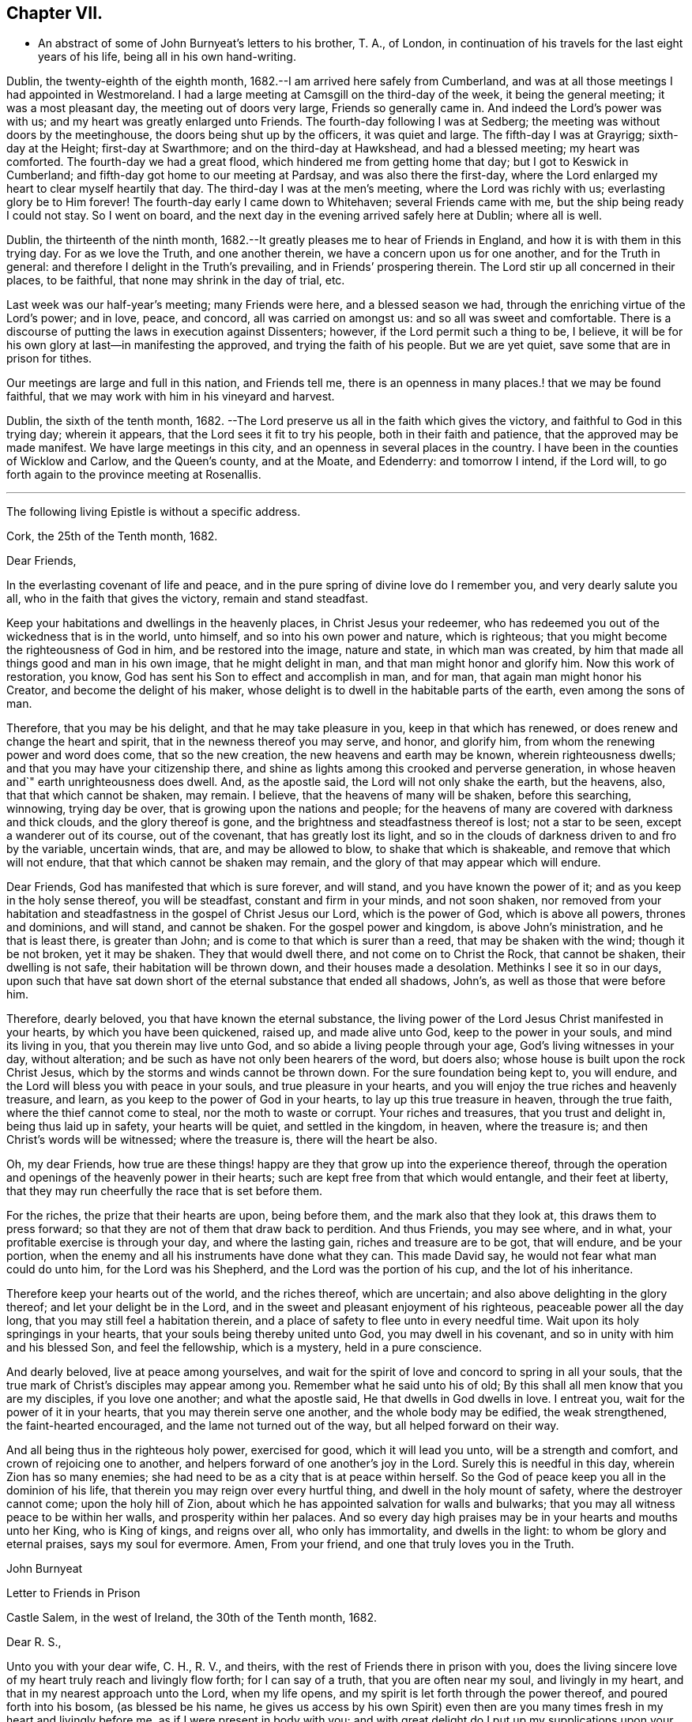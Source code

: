 == Chapter VII.

[.chapter-synopsis]
* An abstract of some of John Burnyeat`'s letters to his brother, T. A., of London, in continuation of his travels for the last eight years of his life, being all in his own hand-writing.

Dublin, the twenty-eighth of the eighth month,
1682.--I am arrived here safely from Cumberland,
and was at all those meetings I had appointed in Westmoreland.
I had a large meeting at Camsgill on the third-day of the week,
it being the general meeting; it was a most pleasant day,
the meeting out of doors very large, Friends so generally came in.
And indeed the Lord`'s power was with us; and my heart was greatly enlarged unto Friends.
The fourth-day following I was at Sedberg;
the meeting was without doors by the meetinghouse,
the doors being shut up by the officers, it was quiet and large.
The fifth-day I was at Grayrigg; sixth-day at the Height; first-day at Swarthmore;
and on the third-day at Hawkshead, and had a blessed meeting; my heart was comforted.
The fourth-day we had a great flood, which hindered me from getting home that day;
but I got to Keswick in Cumberland; and fifth-day got home to our meeting at Pardsay,
and was also there the first-day,
where the Lord enlarged my heart to clear myself heartily that day.
The third-day I was at the men`'s meeting, where the Lord was richly with us;
everlasting glory be to Him forever!
The fourth-day early I came down to Whitehaven; several Friends came with me,
but the ship being ready I could not stay.
So I went on board, and the next day in the evening arrived safely here at Dublin;
where all is well.

Dublin, the thirteenth of the ninth month,
1682.--It greatly pleases me to hear of Friends in England,
and how it is with them in this trying day.
For as we love the Truth, and one another therein,
we have a concern upon us for one another, and for the Truth in general:
and therefore I delight in the Truth`'s prevailing, and in Friends`' prospering therein.
The Lord stir up all concerned in their places, to be faithful,
that none may shrink in the day of trial, etc.

Last week was our half-year`'s meeting; many Friends were here,
and a blessed season we had, through the enriching virtue of the Lord`'s power;
and in love, peace, and concord, all was carried on amongst us:
and so all was sweet and comfortable.
There is a discourse of putting the laws in execution against Dissenters; however,
if the Lord permit such a thing to be, I believe,
it will be for his own glory at last--in manifesting the approved,
and trying the faith of his people.
But we are yet quiet, save some that are in prison for tithes.

Our meetings are large and full in this nation, and Friends tell me,
there is an openness in many places.! that we may be found faithful,
that we may work with him in his vineyard and harvest.

Dublin, the sixth of the tenth month, 1682.
--The Lord preserve us all in the faith which gives the victory,
and faithful to God in this trying day; wherein it appears,
that the Lord sees it fit to try his people, both in their faith and patience,
that the approved may be made manifest.
We have large meetings in this city, and an openness in several places in the country.
I have been in the counties of Wicklow and Carlow, and the Queen`'s county,
and at the Moate, and Edenderry: and tomorrow I intend, if the Lord will,
to go forth again to the province meeting at Rosenallis.

[.small-break]
'''

[.emphasized.centered]
The following living Epistle is without a specific address.

[.embedded-content-document.letter]
--

[.signed-section-context-open]
Cork, the 25th of the Tenth month, 1682.

[.salutation]
Dear Friends,

In the everlasting covenant of life and peace,
and in the pure spring of divine love do I remember you, and very dearly salute you all,
who in the faith that gives the victory, remain and stand steadfast.

Keep your habitations and dwellings in the heavenly places,
in Christ Jesus your redeemer,
who has redeemed you out of the wickedness that is in the world, unto himself,
and so into his own power and nature, which is righteous;
that you might become the righteousness of God in him, and be restored into the image,
nature and state, in which man was created,
by him that made all things good and man in his own image, that he might delight in man,
and that man might honor and glorify him.
Now this work of restoration, you know,
God has sent his Son to effect and accomplish in man, and for man,
that again man might honor his Creator, and become the delight of his maker,
whose delight is to dwell in the habitable parts of the earth,
even among the sons of man.

Therefore, that you may be his delight, and that he may take pleasure in you,
keep in that which has renewed, or does renew and change the heart and spirit,
that in the newness thereof you may serve, and honor, and glorify him,
from whom the renewing power and word does come, that so the new creation,
the new heavens and earth may be known, wherein righteousness dwells;
and that you may have your citizenship there,
and shine as lights among this crooked and perverse generation,
in whose heaven and`" earth unrighteousness does dwell.
And, as the apostle said, the Lord will not only shake the earth, but the heavens, also,
that that which cannot be shaken, may remain.
I believe, that the heavens of many will be shaken, before this searching, winnowing,
trying day be over, that is growing upon the nations and people;
for the heavens of many are covered with darkness and thick clouds,
and the glory thereof is gone, and the brightness and steadfastness thereof is lost;
not a star to be seen, except a wanderer out of its course, out of the covenant,
that has greatly lost its light,
and so in the clouds of darkness driven to and fro by the variable, uncertain winds,
that are, and may be allowed to blow, to shake that which is shakeable,
and remove that which will not endure, that that which cannot be shaken may remain,
and the glory of that may appear which will endure.

Dear Friends, God has manifested that which is sure forever, and will stand,
and you have known the power of it; and as you keep in the holy sense thereof,
you will be steadfast, constant and firm in your minds, and not soon shaken,
nor removed from your habitation and steadfastness in
the gospel of Christ Jesus our Lord,
which is the power of God, which is above all powers, thrones and dominions,
and will stand, and cannot be shaken.
For the gospel power and kingdom, is above John`'s ministration,
and he that is least there, is greater than John;
and is come to that which is surer than a reed, that may be shaken with the wind;
though it be not broken, yet it may be shaken.
They that would dwell there, and not come on to Christ the Rock, that cannot be shaken,
their dwelling is not safe, their habitation will be thrown down,
and their houses made a desolation.
Methinks I see it so in our days,
upon such that have sat down short of the eternal substance that ended all shadows,
John`'s, as well as those that were before him.

Therefore, dearly beloved, you that have known the eternal substance,
the living power of the Lord Jesus Christ manifested in your hearts,
by which you have been quickened, raised up, and made alive unto God,
keep to the power in your souls, and mind its living in you,
that you therein may live unto God, and so abide a living people through your age,
God`'s living witnesses in your day, without alteration;
and be such as have not only been hearers of the word, but doers also;
whose house is built upon the rock Christ Jesus,
which by the storms and winds cannot be thrown down.
For the sure foundation being kept to, you will endure,
and the Lord will bless you with peace in your souls, and true pleasure in your hearts,
and you will enjoy the true riches and heavenly treasure, and learn,
as you keep to the power of God in your hearts, to lay up this true treasure in heaven,
through the true faith, where the thief cannot come to steal,
nor the moth to waste or corrupt.
Your riches and treasures, that you trust and delight in, being thus laid up in safety,
your hearts will be quiet, and settled in the kingdom, in heaven, where the treasure is;
and then Christ`'s words will be witnessed; where the treasure is,
there will the heart be also.

Oh, my dear Friends,
how true are these things! happy are they that grow up into the experience thereof,
through the operation and openings of the heavenly power in their hearts;
such are kept free from that which would entangle, and their feet at liberty,
that they may run cheerfully the race that is set before them.

For the riches, the prize that their hearts are upon, being before them,
and the mark also that they look at, this draws them to press forward;
so that they are not of them that draw back to perdition.
And thus Friends, you may see where, and in what,
your profitable exercise is through your day, and where the lasting gain,
riches and treasure are to be got, that will endure, and be your portion,
when the enemy and all his instruments have done what they can.
This made David say, he would not fear what man could do unto him,
for the Lord was his Shepherd, and the Lord was the portion of his cup,
and the lot of his inheritance.

Therefore keep your hearts out of the world, and the riches thereof, which are uncertain;
and also above delighting in the glory thereof; and let your delight be in the Lord,
and in the sweet and pleasant enjoyment of his righteous,
peaceable power all the day long, that you may still feel a habitation therein,
and a place of safety to flee unto in every needful time.
Wait upon its holy springings in your hearts,
that your souls being thereby united unto God, you may dwell in his covenant,
and so in unity with him and his blessed Son, and feel the fellowship,
which is a mystery, held in a pure conscience.

And dearly beloved, live at peace among yourselves,
and wait for the spirit of love and concord to spring in all your souls,
that the true mark of Christ`'s disciples may appear among you.
Remember what he said unto his of old;
By this shall all men know that you are my disciples, if you love one another;
and what the apostle said, He that dwells in God dwells in love.
I entreat you, wait for the power of it in your hearts,
that you may therein serve one another, and the whole body may be edified,
the weak strengthened, the faint-hearted encouraged,
and the lame not turned out of the way, but all helped forward on their way.

And all being thus in the righteous holy power, exercised for good,
which it will lead you unto, will be a strength and comfort,
and crown of rejoicing one to another,
and helpers forward of one another`'s joy in the Lord.
Surely this is needful in this day, wherein Zion has so many enemies;
she had need to be as a city that is at peace within herself.
So the God of peace keep you all in the dominion of his life,
that therein you may reign over every hurtful thing,
and dwell in the holy mount of safety, where the destroyer cannot come;
upon the holy hill of Zion,
about which he has appointed salvation for walls and bulwarks;
that you may all witness peace to be within her walls, and prosperity within her palaces.
And so every day high praises may be in your hearts and mouths unto her King,
who is King of kings, and reigns over all, who only has immortality,
and dwells in the light: to whom be glory and eternal praises, says my soul for evermore.
Amen, From your friend, and one that truly loves you in the Truth.

[.signed-section-signature]
John Burnyeat

--

[.embedded-content-document.epistle]
--

[.letter-heading]
Letter to Friends in Prison

[.signed-section-context-open]
Castle Salem, in the west of Ireland, the 30th of the Tenth month, 1682.

[.salutation]
Dear R. S.,

Unto you with your dear wife, C. H., R. V., and theirs,
with the rest of Friends there in prison with you,
does the living sincere love of my heart truly reach and livingly flow forth;
for I can say of a truth, that you are often near my soul, and livingly in my heart,
and that in my nearest approach unto the Lord, when my life opens,
and my spirit is let forth through the power thereof, and poured forth into his bosom,
(as blessed be his name,
he gives us access by his own Spirit) even then are you
many times fresh in my heart and livingly before me,
as if I were present in body with you;
and with great delight do I put up my supplications upon your account,
unto the Lord our God, rejoicing to feel the Lord so concerned for you,
that by his own Spirit he so often stirs up a remembrance of you in my soul,
and that upon such holy occasions.
Oh! blessed be his name, he is the keeper of Israel, that neither slumbers nor sleeps,
but remembers his people, and his eye is open to see their afflictions,
and his ear is open to hear their complaints and tender groanings;
and no doubt but he will arise in his own due time, to work deliverance and salvation,
and they shall glorify him.
Oh! my dear Friends,
how is my soul overcome in the weighty love of God at this time unto you all, who sutler,
or are given up to suffer,
and value your testimony above all things for his name`'s sake that has loved you;
and so are of that number, that love not your lives unto death,
but are given up to follow the Lamb, wheresoever he goes.
My heart is affected with you in your testimony, and can say, as Deborah of old,
my heart is towards you, who offer yourselves willingly among the people,
now to suffer in the Lamb`'s battle (as they did to war in the outward
war) for that is the way the Lamb and his followers do overcome;
he was made perfect through suffering: and the promise still is,
the Lamb shall have the victory everlasting glory,
and honor and praise to the living God that sits upon the throne, and to the Lamb,
who is worthy forever more.

Therefore dear Friends, look not out, look not back;
but to the Lord your rock and strength look for help and for deliverance; for you know,
that it is from him that salvation comes,
and not from the hills and mountains for he is the God of the whole earth,
and the mountains shall melt at his presence, and before him shall the hills flee,
yes the sea also shall flee, and Jordan shall be driven back,
that his ransomed may pass on, his redeemed people may enter into their rest.
Oh! therefore, let us cleave unto the Lord our Savior, and so follow Christ our redeemer,
who can cut a passage through the great deep; let us not be dismayed at anything,
that may rise up in our way to oppose us, so long as our Leader is with us,
and our blessed Rock attends us, and we feel our dwelling within the munition thereof,
our bread will be sure, and our water will not fail, and our hearts will not be barren,
our souls will not be faint; but we shall grow through the blessings of Israel`'s God,
and live,
when with all their cunning the enemies of the Truth have contrived our overthrow.
For there is nothing can hurt us more in the trying day,
than lack of faith in God`'s power and arm of strength,
which never failed them that put their trust therein.
And therefore, my dearly beloved, with whom my soul is bound up in the covenant of life,
wherein I have unity with you, and can say, although you bear the burden,
yet my heart is concerned for you, and also with you in your godly concern and testimony,
for which you suffer; and therefore cannot you be forgotten by me.
For as we love the Truth, and the holy testimony thereof,
for which you suffer and are in bonds, in spirit we are often as bound with you,
and fellow-feelers of your burdens.
And furthermore, we cannot propose to ourselves any other,
than before long to be sharers with you, to be partakers of the like sufferings,
trials and exercises; and therefore still it is our safety to be prepared in our hearts,
and into the will of God to be given up to do or suffer for his name`'s sake.

For our days do seem to be like the days of old, wherein the apostle said,
they were killed all the day long, and accounted as sheep for the slaughter.
If we look into the Scriptures, we have a cloud of witnesses;
and so through what was written aforetime, which was written for our learning,
we may have comfort, and our hope strengthened,
and so be encouraged to trust in the Lord our strength, and in whom our hope is.
And now it is still to be our care, as lambs or sheep, to live in innocency,
and so as lambs to suffer for our innocency, and for our testimony,
which we are called unto; and surely, I often consider,
what more innocent practice can we ever be found in, than in our peaceable meetings,
to wait upon the living God and to worship him, in his peaceable spirit,
by which our hearts come to be cleansed of all evil,
and our spirits gathered into the peace and love of God, in which we love God again;
and not only so, but have our hearts filled with love and goodwill towards all men,
in the peace and sweetness of which, we are enabled to pray for the good of all,
even our enemies.
And if this must be misinterpreted,
and our righteous and godly intentions counted a transgression of the law,
and a breach of the peace, I do not know what such who so do, can call innocency.
Surely, every one whose heart is rightly exercised in this godly duty,
which the living God calls us unto, must needs be innocent before God,
and in that frame of spirit, wherein we cannot, no, dare not, desire the hurt of any;
but as the Truth arises, pray for all men, both for rulers and people.
Thus I know, under the exercise of the righteous power of Christ in our meetings,
are our hearts qualified; and then if we must suffer for well doing,
under the name of evil doers, we shall be happy; and may satisfy ourselves,
with what Christ of old said, the servant is not greater than his Lord:
for if they accounted him a blasphemer, and said, he had a devil, and so persecuted him;
we may well look unto him, and comfort ourselves in following such an example.

Be comforted, you faithful sufferers with Christ and for him,
and comfort your hearts in the recompense of reward, which is with God for you;
and wait for the Spirit of God, and of glory, that it may rest upon vou.

Never look out, for your cause is good; it is that which God has called you unto,
and you are happy in your nobility and valor;
and whosoever shrinks from their innocent testimony in this matter,
will suffer loss in their inward condition: for if any draw back,
such shall know the Lord will not go with them, nor have any pleasure in them,
nor be their comforter, but reprover.

My soul desires that all may be valiant for the Truth, and stand in the power thereof,
to what the Lord has called unto, that so you may be together as a city set on a hill,
that cannot be hid.
For though the foxes have holes, and the fowls of the air have nests,
yet remember what Christ said to the man who said he would follow him.

The Lord give you all valor and strength, and enrich you with true patience,
which tribulation works into the right exercise,
that you may all grow up into the true experience, and into the hope,
which makes not ashamed;
that the love of God may be shed abroad in your hearts every day, by his Spirit,
which he has given you: and then will you all feel a dwelling in his covenant,
and in his peace.

And so in this covenant, peace and love, I very dearly salute you all,
and in it do I still remain, your friend and brother.

[.signed-section-signature]
John Burnyeat

--

Cork, the eighth of the eleventh month,
1682.--I have been through these parts as far as Castlehaven,
and had a meeting there yesterday week, and so returned back again to Cork,
to the six-weeks meeting; where we had a blessed season,
the Lord`'s power was richly amongst us.
And after tomorrow, I think to go towards Youghal, and so into the county of Tipperary,
and then to Castle-dermot meeting; and then for aught I know, towards Dublin.
I am comforted in my service amongst Friends, who are generally glad of my coming,
and of what they have an expectation of in relation to my marriage:
but my heart is fully satisfied, in that I feel the Lord`'s goodness towards us,
and in his fear I do delight to wait upon him in this, as in other things,
and desire that we may be a good example.
And, therefore, I find it our way not to be hasty: the Lord give us wisdom to walk so,
as that he may be glorified, and Friends in us comforted.
This I desire above all earthly things.

Dublin, the thirtieth of the first month,
1683.--I am concerned to hear of the continued sufferings of our Friends in England:
we are yet at ease here, as from those things:
the Lord work our hearts more and more into thankfulness, and guide us in wisdom,
to walk worthy of these favors, that in displeasure he may never take them from us;
but whenever he is pleased to remove them, it may be in his love, for a trial unto us,
as I believe it is with many of his faithful ones,
whom my soul desires he may still preserve in the faith that gives the victory.

I have been in the north, and did pass amongst Friends, and had a blessed service.
I am intending to go forth of this city tomorrow towards Wicklow,
and so through the county of Wexford to visit Friends there.

Dublin, the tenth of the third month,
1683.--We have now accomplished that concern of marriage,
which we have for some time been under; and blessed be the Lord,
he has been unto us a comfortable director in our undertakings in this matter,
to the satisfaction of Friends in the general, who were with us.

And besides the Friends of this city,
we had many of the Friends of the south end of the nation,
who were come to be at the half-year`'s meeting, and some the sooner upon our account;
and abundance of other people.
We had a blessed meeting; several brethren were with us, and the Lord`'s power assisting,
all things were well, and we had peace and comfort, and the Truth was honored;
and not only Friends,
but many sober people were greatly affected with the management thereof Well;
the Lord will honor his name and way and people, if we be but careful to honor him.

The Lord is good unto us: we have cause to mind his goodness unto us;
and truly that which is chiefly in both our hearts, is to seek his glory,
and above all things to desire preservation in his wisdom.

Dublin, the twenty-fourth of the fifth month.
--There is a report abroad, that meetings will be disturbed and broken up,
but nothing is done yet; it may be that Friends here, as well as in other parts,
must bear the burden, as to the right part in suffering; and I hope,
it will be Friends`' care to be given up in the innocency,
to suffer for that testimony the Lord has raised in their hearts,
by which we have been kept innocent and clear from the beginning under all governments:
and so we never could touch or join with that which did seek the hurt of any.

This must be our cloak or covering, and this gives boldness,
and is and will be the ease of the spirits of all the faithful,
and that which will answer the consciences of our adversaries.
I believe, if some suffering does come, it will work for good through trying our spirits,
faith and patience, so that many may come to know themselves, and the Lord,
and his power also, better thereby.

From the Marshalsea prison in Dublin,
the ninth of the sixth month.--We are very likely to partake in some
measure of suffering with our Friends and brethren in England.

The last first-day, the mayor sent the marshal to our meeting in the forenoon;
I was speaking, and he commanded me to go with him, which after some discourse I did.
He commanded the meeting to disperse, but Friends kept quiet in their places.
I was carried before the mayor, with whom I had some discourse to this effect:
He asked me, why we did act contrary to the government,
having been commanded not to meet?
I told him, we do nothing in contempt of the government.
But, said he, why do you not obey then?
I said, because it is matter of conscience to us,
and that which we believe to be our indispensable duty, to meet together to worship God.
To which he answered, you may be misled, I told him if we were misled,
we were willing to be informed, if any could do it.
Then it was urged, other dissenters had submitted, and why would not we?
I said, what they do, will be no plea for us before the judgment-seat of the great God.
So after some other discourse, the mayor committed me to this prison.
The professors have left their public meeting-places: the bishop of Dublin sent for them,
and they consulted together, and with consent returned this answer,
that they would forbear.
The bishop also sent for A. S. and did to him require the same of Friends;
but A. S. told him, we could not forbear to meet to worship God, etc.
In the end the bishop said, if we would meet, we must take what did follow, etc.
However, I hope it will work for the honor of Truth.
The Lord preserve Friends faithful and valiant: I hope God has a remnant,
that will stand in the trial: though if sufferings do come hard,
it may cause some to turn their backs.
Let the Lord order, as He pleases; I know no better way,
than to endeavor to be prepared for suffering.

[.embedded-content-document.epistle]
--

[.letter-heading]
Epistle to Friends in Gloucester Prison.

[.salutation]
Dear Friends,

Unto you, who are faithful sufferers in that city,
with the rest of the faithful in that country,
who in your hearts are given up to suffer for the holy
name of the Lord Jesus Christ our Savior,
who has called and redeemed, chosen, and given you hearts not only to believe,
but also to suffer for his name`'s sake,
and thus had counted you worthy as vessels of his choice; unto you all, I say,
in the name and love of Christ Jesus our Lord, I send greeting,
and with all the tender salutation of my soul and
spirit in that near affection and holy union,
into which, by the power of the Holy Ghost we have been gathered and united:
so that as members of that one body, into which we have been baptized by that one Spirit,
wherein the true access unto God does stand, we have our fellowship together,
and so drink together into that one spirit,
and are refreshed with the water that flows from the living Rock,
that followed Israel of old, who is the Rock of our age,
the stay of the generation of the righteous in this day,
that upon which we have our sure standing, so that we cannot be easily moved.
Though the winds do blow, and the waters swell and toss,
and the unestablished be driven to and fro, and so afflicted in their spirits,
yet this Rock abides for a habitation and being
of safety unto all them that keep firm thereunto;
and as they abide near in their spirit unto the holy power thereof,
they find the living spring of that grace from the same in their souls,
that the world cannot take away, whose treasure the thief cannot steal,
nor the moth waste; for it is heavenly, and kept by a heavenly hand.
And such who mind this, will be ready to offer up their earthly substance,
and also themselves, into his hand and will, out of which no man is able to pluck.
And surely,
in this day there is no true rest or satisfaction to the souls or spirits of Friends,
except as they get here in the faith with their hearts and spirits:
and when we are here spiritually.
Oh, this holy shield, how does it defend!
Oh, the holy Rock, how do we sit under the shadow of it!
Oh, the holy joy, that the dwellers upon this do feel in their spirits,
though the tempest be great!
Oh, the God of heaven keep us all in the holy sense of this,
that our spirits may be borne up from sinking under our exercises in the trial;
that so we may all glorify him in our day.

Dearly beloved, you tender, suffering children, whose hearts are tender of God`'s glory,
and therefore are willing to give up yourselves and your all for his name`'s sake,
that you may be of that number, who following the Lamb wheresoever he goes,
and not loving your lives unto death, that you may stand with him upon Mount Zion:
my heart and soul is knit unto you, and you are near me,
and in the unity of the ancient life, I feeling love abundantly to flow unto you,
you have had a proof of the sincerity of my love of old unto you: and truly,
you that stand in your innocent testimony faithfully,
do engage my heart still more and more in the love unto you.
Oh the tender meltings of my spirit in the sweetness of the love of God,
in which I reach you, and rejoice with you in your joy,
which all the wrath of man cannot put a stop unto.
I know, your hearts are at ease, and your spirits free,
and the weights and burdens from off you who are freely given up to suffer,
though in these bonds outwardly;
but there can be no such spiritual portion received by any
that shrink from their testimony in this day of trial.
For the word is true forever, they that suffer with him, shall reign with him: He,
the Captain, was made perfect through sufferings,
he must be followed by all that come in the fulness, to partake with him of his glory.
And such who draw back,
and would find a place of safety for themselves
to escape their sufferings for their testimony,
though they should fly to the uttermost parts of the earth,
the Lord`'s hand will find them out,
and there will not only be a holding back of the portion,
but a spiritual pain will overtake, where the heart is tender; and because thereof,
uneasy will every place be unto their spirits.

And therefore, my dear Friends, keep in the faith and word that justifies,
and then will you reign in the seed that is heir forever; wherein you will overcome,
and inherit, and be conquerors, and so triumph with the Lamb that must have the victory,
before whose feet the crowns of all the mighty must be laid down;
unto whom the kings of the earth, and all flesh must bow; in him we trust,
his heavenly kingdom we wait for, and pray for the coming of,
that even such as are our enemies, by the power thereof may be converted unto God,
and so have an inheritance with us in that kingdom, that has no end.
That so mankind might rest together in that hope, that makes not ashamed;
where the love of God might be shed abroad in all hearts by his Spirit.
Thus God is filling the hearts of his children with good will towards all:
the Lord keep us therein forever!
Dear Friends, by this know that I am well,
and am now come to have a share with you of the
sufferings that attend for the gospel`'s sake.

I have been three weeks a prisoner here in the Marshalsea of Dublin.
So in the true fellowship of the gospel am a partaker with you both of the
sufferings and consolation that attend us for the testimony thereof.
I remain your brother.

[.signed-section-signature]
John Burnyeat

[.signed-section-context-close]
From the Marshalsea, in the city of Dublin, the 25th of the Sixth month, 1683

--

Dublin, the ninth of the seventh month.
--We are satisfied, that the Lord`'s hand is in all these things; and doubtless,
he has a purpose to magnify his arm,
and thereby to exalt his own name and precious Truth in the end; and in his so doing,
his people shall be comforted, and receive the reward,
even every one that endures unto the end.
And truly, as our eye is unto Him in our exercise,
we feel still a ground for a sure hope,
even that which abides as an anchor sure and steadfast; by which we are held,
that we cannot be driven away.
In this is our comfort, when we seem as to the outward, as if we had no surer place,
than upon the tossing waves of the troubled tempestuous sea; all is uncertain,
no steadfastness or stay for rest unto any in looking out.
And therefore I often think, I am satisfied it is God`'s way,
thus to blow upon the nations with the breath of his displeasure,
that all the waters (for the people are waters) may be tossed together,
and that they may be made restless, and driven on heaps, and into confusion;
and so become a sea into which Babylon, as a great millstone, must fall,
to make her perpetual end; even that mystery Babylon spoken of, of old,
that has so prevailed, and made the nations drink, and gone over peoples and languages;
--not one people only; and all that partake with her in her sins,
must partake with her in her plagues and judgments.
And therefore is the Lord calling out of her; but her sins, her delights and delicacies,
many are unwilling to part with: and that is the reason why many stay there,
that do not think themselves within her borders.
But the nations are drunk with her wine, and know not what they are doing;
for their understanding is lost.
O! the sadness of that day! my soul often does view it but the
greatness of their sin does draw it down upon them,
which is come into the view and remembrance of the dreadful God.

And therefore may all the righteous rejoice, who truly feel redemption out of her,
and are come, through Christ the seed, to be sons and daughters of Zion;
and so heirs of the peaceable Jerusalem, which is built upon the rock and foundation,
which the gates of hell cannot prevail against.

We are here still detained prisoners, and have of late written to the mayor;
but he answered, he would not set us at liberty without an order from the deputy.^
footnote:[The Earl of Arran.]
Then we wrote to him, and A. S. and S. C. did go to him, and he was very kind to them,
and told them, he had a greater love for us, than any other dissenters,
because he believed that we did mean honestly.

Dublin, the fourth of the eighth month, 1683.--I have been a time in the country,
and came into the city again but yesterday.
I went to the province meetings at Rosenallis, and have visited many meetings:
I was comforted with Friends in the good presence of the power that did attend us.
Things are pretty well among Friends, and our meetings large and full.
We feel little of those sufferings which our
dear Friends in England have heavy upon them:
the Lord preserve us tender, low and humble,
that we may be worthy of such a mercy from the hand of the Lord.

Dublin, the sixteenth of the eighth month.--I am now cleared of my imprisonment;
we wrote to the deputy a few lines, which he carried to the council.
After which he sent his secretary to the recorder of
the city with his order for our release;
which was very full and clear, without anything demanded of us.

I have not heard that Friends in any part of this nation are meddled with.
We enjoy great favors at the hand of the Lord:
O! that we may walk worthy thereof forever,
and be moved thereby to a sense of what our dear Friends in England still suffer;
and then will the mercies we live under, be rightly valued.

Dublin, the ninth of the twelfth month.--I have been through all the meetings in Ulster,
and returned home but the third-day this week.
I had a blessed time amongst Friends, and found things in the main very well.
I had large and peaceable meetings,
which is a mercy I desire the Lord may so sanctify unto us,
as that we may walk worthy of them, while they are afforded us:
and when he sees fit to order it otherwise, we may be prepared.
I have been but little at home of late,
and know nothing but that I may go next week forth of
town again towards the other end of the nation.

Dublin, the seventeenth of the first month, 1684.--I came home this day:
I have been through the most of the South and Western parts, and have had a good journey,
and found Friends generally well, and all our meetings peaceable.

Dublin, the twentieth of the first month.--In my last I hinted,
that I was but newly come home from visiting Friends in the Southend of the nation,
and so from the Province meeting at Castle-dermot, I came home on the second-day,
and an appointed marriage^
footnote:[This was Amos Strettel`'s marriage.]
was to be on the third-day, which took place accordingly;
and abundance of people there was, so that we had a good opportunity,
and the people generally well satisfied:
so that a very great report of recommendation is abroad
through the city concerning our order and method,
and the gravity and solemn manner of our accomplishing it.
It is greatly our comfort, when in all our ways we honor the Truth.

I have had a busy winter in traveling, and that prosperously; and now I see nothing,
but I shall have liberty to stay awhile at home.

The Lord is good to us, and orders things to our comfort; and we are comforted in him,
and one in another: blessed be his name forever!
Dublin, the ninth of the third month,--It is just the time of our half-year`'s meeting,
and there are many Friends in town.
We had a very large meeting, and very quiet and well,
and things in the general very well amongst Friends as relating to Truth.
We have cause to be thankful to the Lord for his mercies and comforts we enjoy;
who is the Author of all mercies and comforts,
sanctifying all things rightly to them that fear and love him,
through the sanctifying of their hearts by his word, that keeps, bears up, and upholds.
The Lord keep all our hearts stayed in this,
and then will all things work together for good, according to the ancient saying.

Crabtreebeck in Cumberland, the twelfth of the sixth month.--I left Dublin,
sixth-day was a week; I have some intent to go over into Scotland,
but am not yet certain of the time: but do hope, if the Lord preserve me in my liberty,
to return into this country again.

Graysouthen,
the nineteenth of the sixth month.--Between two or
three weeks`' time I hope to be as far as Edinburgh.

Leith,
the sixth of the eighth month.--I have had a very peaceable and prosperous journey,
since I came into Scotland hitherto.
I came to Edinburgh at the time appointed, and stayed here one first-day;
and then took my journey into the north, and J. H. and J. T. with me.
I spent about three weeks there, and in my journey: had meetings, while I was there,
almost every day, and a blessed open service, through the Lord`'s power, amongst Friends.
For there is an open, tender-hearted people, and they were glad of my coming;
for there had not been any English Friend among them of a long time.
And being clear, J. T. and I came away this day a week, and left J. H. there;
we got to this town the fourth-day of the last week,
and were at Edinburgh the fifth-day at their meeting,
and yesterday had a blessed meeting there in the forenoon, and here the afternoon.
Tomorrow we intend to take our journey for the west;
and do hope to be clear this day week to go for England,
and to be in Cumberland tomorrow week, if the Lord will.

Hitherto all has been very quiet where I have been; and I hear nothing,
but Friends`' meetings are quiet all over Scotland, and Friends are permitted to be quiet:
but in some places they are very busy with some other people.

Here has been a pretty deal ado about a plot; but of these things we know nothing,
nor in such doings have any hand, and therefore about it desire not to meddle.
Though others`' doings may bring sufferings upon us; yet still our happiness is,
to be kept innocent, that if we suffer, it may not be for evil-doing;
and then it will be well.

Eaglesfield, the twelfth of the ninth month.
--Truly in this trying day,
wherein we are all of us like to have our faith and love to God tried,
our greatest concern always is, to be in our hearts truly and wisely given up,
and resigned to the will of God;
that We may therein rest in and under whatsoever the Lord may order for us,
or call us unto; and then may we have peace in every exercise,
and have dominion in our spirits over every opposition,
many of which the true travailing Israel of God meet with in this age.

I got very well through the west of Scotland, and met with no disturbance:
all was quiet when I was there.
Our meetings are quiet in Cumberland: I suppose, I may stay yet about two weeks here.

Stockton, the eleventh of the tenth month.--I came out of Cumberland about two weeks ago,
and was at Strickland-head, and then came on into Bishoprick,
and thought I should but have touched at Darnton +++[+++Darlington]
and this town, and so on into Yorkshire; but when I was at Darnton,
it came upon me to give Friends a visit further in this county.
So I went to Durham, and had a blessed meeting there, and did visit the prisoners.
Then I went to Sunderland, had a meeting there, and then to Shields,
and to T. F.`'s and had a meeting there.
From there I returned to Shotton, and to this town,
and had a blessed meeting in the evening yesternight, it being their meeting time.
They are usually kept out of their meeting-house here; but yesternight we got in,
and the meeting was full and peaceable: and so have been all the meetings,
where I have been.
And now I am ready to go over into Yorkshire,
and do hope to be at York in about two weeks`' time.
I suppose I may be there first-day come two weeks.

Grayrigg, the twenty-sixth of the eleventh month,
1684.--I have had a very comfortable and peaceable journey,
and came through Cleveland and the Moors to Whitby, and from there up to Malton,
and to York: meetings have been quiet all along where I have been.

Yesterday fortnight a constable was at the meeting-house before I came,
and stood in the way to speak with the Friend that I came along with,
it being just before the sessions.
He had a warrant, and was to give his return at sessions; and therefore threatened,
that if we would not forbear to meet that day, he must carry us before a justice.
However, after we had reasoned awhile with him, we parted, and went into the meeting;
and he went away, and did not come into the meeting.
So we had a blessed meeting, and parted in peace; and the Lord`'s power was over all,
to our great joy.

This was all the appearance of molestation I have yet met with:
and I have had a very good season, and abundance of meetings, since I left York.
In Yorkshire I was at Robert Lodge`'s house,
and had his company a pretty time out of Yorkshire.
I went to Lancaster, and when I had visited Friends,
I came into Westmoreland to Preston meeting; and yesterday was at Sedberg:
we had a peaceable meeting, but out of the meeting-house in the street,
the meeting-house being locked up from Friends.
I intend some meetings in this county, and so down to Swarthraore,
and on into Cumberland, as the Lord makes way.

Eaglesfield, the twenty-fifth of the twelfth month.--I have had a very peaceable journey,
and visited Friends`' meetings very fully in Westmoreland, and all was quiet.
Since I came into Cumberland, I was at Carlisle and the Border;
now my service seems to be over, and I am preparing to go home.
I was at Workington this day, and tomorrow I intend to go to Whitehaven,
and to take the first opportunity for Dublin.
Thus far I have been preserved very well through all my travels;
and now I hope I shall get home.

Dublin, the 25th of the first month, 1685.-- I got well here last night,
but was put ashore in the north, in Strangford River, about seventy miles from Dublin,
and about four-and-twenty from Lisnagarvy: and being put ashore there,
I found an openness in my heart to give Friends a visit in the north;
so I spent near two weeks among them, and had many good meetings,
I am very glad and my heart is truly thankful to the Lord,
for his preservation through this last journey so safe and clear,
and that he ordered my way so comfortably home;
where I hope I may be of service in my place, and a comfort to Friends.
The Lord our God is to be minded by us in all things.

I find things amongst Friends generally pretty well, as formerly,
and meetings very large and peaceable here and in the north.
I am intending to go out of town to the province meeting.

Dublin,
the sixteenth of the third month.-- At this half-year`'s meeting we
had a very great appearance of Friends out of the country,
many say they have not seen so many ever before:
and to our public meetings abundance of other people came,
even far more than could get into our house: and they were very sober,
so that the Truth has a good place amongst sober people.
Though the professors, who shrink and hide, we are informed, do rail against Friends;
they seem as if they were given up to hardness of heart,
and so set in their blindness and hardness, that they go on,
till the rod comes upon them.
For they do not lay anything so to heart,
as thereby to be brought off from the evil error of their hard and prejudiced minds.
It does appear that they envy Friends`' good,
and are offended that we do not fly into holes as they do.
But as for Friends, they are very cheerful; and we have had a very blessed season,
and are kept in unity, peace, and concord in our meetings and concerns:
and the Lord`'s good presence is preciously with us, to our comfort and consolation.
And blessed be the Lord, he is not lacking to us, both to sanctify our hearts,
and also to fill them with his spiritual mercies,
and to contribute of his other mercies and blessings,
whereby he may make our days pleasant unto us;
that with gladness and joy of soul we may serve and praise him, who is worthy forever.
Amen.

Dublin, the fourth of the sixth month.--Yesterday I came home,
having been through the south end of the nation, and between six and seven weeks away;
and have had a very comfortable journey amongst Friends, and peaceable.

Blessed be the Lord for his mercies towards us.

[.embedded-content-document.letter]
--

[.letter-heading]
Epistle to John Banks

[.signed-section-context-open]
Dublin, the 19th of the Sixth month, 1685.

[.salutation]
Dear John Banks,

Unto you with your fellow-prisoners,
who suffer for the blessed testimony of that precious Truth, in which we have believed,
does the real and tender affection,
and love of my heart and soul flow forth at this time;
and in the sweetness and peaceableness of that which is our life, do I dearly salute you,
and in the unity thereof tenderly greet you all, whose hearts are kept up in that,
and under the holy conduct of it, for which you suffer.

In this we have our unity, which in itself lives and reigns over all,
and shall reign in its own pure dominion and dignity,
even the power of our Lord Jesus Christ, to whom principalities and thrones,
and dominions must be subject.

It is for His testimony, you know, that you suffer, namely, the testimony of Jesus,
which you have received from him by his Spirit,
and thereby have it sealed in your hearts.
Though many do not understand the weight and certainty of your testimony,
for which you suffer, and therefore may look tightly upon it; yet you,
who are enjoyers of the power, and have received the Spirit of Jesus,
which is the Spirit of prophecy, and so his testimony therein, you feel the weight of,
know the certainty of the testimony for which you suffer;
and so in your sufferings have your peace and justification.

My dearly beloved in the Lord,
see that you all hold that fast in your hearts in the rich possession of it,
for which you suffer, that you may feel your reward with you,
and your comforter in you to bear up your spirits over all your sufferings;
and so you will have a satisfaction in yourselves, that whatever others say,
or may think of your sufferings, and the reason thereof,
you know that it is for the Truth and its testimony that you suffer,
and for keeping of your consciences clear in the sight of God.
And so in the hidden man of the heart, you rest in quietness,
in that hidden life which you receive from Christ; and here is your peace and comfort,
which no man can take from you; or knows of it, but such as are in fellowship with you,
who live in, and love the same testimony.
Those who know not your reward, your crown, or your peace, cannot reach to take it away;
and that is our joy, that we have a crown and inheritance, that is out of their sight,
and so out of their reach.

Oh, therefore let all take heed, that through carelessness or looseness of spirit,
or any other thing, you be not beguiled or betrayed from that, to the losing of it,
while you are suffering for it!
You know, my Friends, it is possible; such things have been even in our age,
that while some have been suffering for the Truth,
they have been betrayed from the Truth,
and the innocency and simplicity of it in their hearts; and so have lost the Truth,
even that for which they were called to suffer.

For you know it is an inward thing,
and must be held in the inward unity of the mind in a
spiritual fellowship,`" and if there be not a care,
even while we are in one thing doing for the Truth in the outward,
in the inward we may lose it, and our justification by it;
and then where shall we go for our peace and recompense?
The God of my life give you all wisdom and fear, and fill you with holy reverence,
that you may still stand in awe before him, and be watchful over your spiritual path,
and the feet of your souls and minds,
that you may tread in the invisible way of peace and righteousness.

And dear Friends, live in peace and love together amongst yourselves, and in a holy,
solid life before all men, keeping out of the spirit of the world in all things;
that as it is upon a religious account you suffer,
you may appear in all other things to be religious men, or otherwise you know,
the Truth cannot be honored by your suffering.
For if men, who suffer for or upon the account of religion,
appear not to be religious men, this overthrows the glory and beauty of their religion,
and brings it into disesteem amongst men; and therefore did Christ command,
that our light should shine before men, by their seeing of our good works, etc.
And have a care of provoking one another unto anything that is evil;
but endeavor to stir up and provoke one another unto love and good works;
that you may build up one another therein, and so help to bear one another`'s burden,
and fulfill the law of Christ,
that you may all be kept up together in the justification and peace.
And so dear Friends, my heart`'s love being unto you,
I send these few lines as a testimony thereof, by which you may know,
you are in my remembrance in the love of God,
and my heart has an honorable esteem of your testimony,
and your sufferings in righteousness for the same.
I desire to be remembered to Friends in the country, both below Carlisle, and above,
and Friends in the city; to John Carlisle and family, with the rest.
My wife`'s dear love is to you all.
My love is with you.
Farewell!
From your friend,

[.signed-section-signature]
John Burnyeat

--

Dublin, the sixth of the seventh month.-- I am glad to hear,
that things are so still and quiet in England,
and that Friends have some little breathing time of ease from their sharp persecution.
It is the Lord`'s mercy towards us: but our innocency is that which must speak for us;
and if we lose that, our defense would depart from us;
and then there would be none to fly unto: for vain is all help from below.
Therefore it will be our happiness to rest quiet, with our faith in Him;
for he is able to preserve, who promised them of old,
he would give them favor in the eyes of the king of Babylon.
And it had been their safety to have trusted in His word;
but in their taking their own way, they brought ruin upon themselves;
and so will all do now, whose eye is not unto the Lord to stay their minds upon him,
but who look out to follow their own contrivances.

I know the Truth will keep out of all such things,
if Friends be careful to keep under the conduct thereof:
but if fleshly reasonings prevail in the unbelief, then the eye goes out,
and the mind falls into the haste; so the patience and long-suffering is lost,
and the hope and faith let fall.
Then the creature can neither trust in the Lord, nor stay rightly for His time and season.

Our meetings are very quiet and peaceable, which is a mercy we greatly value,
and our hearts in the Lord`'s Truth are at rest, and that is our comfort.
Both there and here, and wherever we are,
it will be our place to be prepared for suffering,
that is likely to be our portion for the Truth: and it is but as it was of old,
if any will live godly in Christ Jesus, he must suffer persecution.
I am ready to go out of town to visit Friends in the county of Wicklow.

Dublin, the nineteenth of the seventh month, 1685.--I am sorry,
that so much occasion of offense should be given to some Friends here,
by some that take liberty there,
(at London,) by running back into such things as the Truth condemns,
and so to be encouragers of pride and vanity, which will grow too fast,
to the drawing down of the displeasure of the Lord upon man.
Therefore I would have Friends to stand in that which is plain,
and keep to the cross in their trades and dealings, and clothes, and in all things,
that they may remain standing witnesses for God in righteousness against pride,
and all the vanity of the world; for therein will stand our safety forever.
I desire, that we may live up to the Truth in all things, that the blessing may attend us.
And indeed, we had need to be circumspect; for every lawful thing is not expedient;
because there may be an unlawful liberty strengthened thereby.
The Lord keep us all in his wisdom truly lowly and humble,
that we may still honor him in all things,
and remain a people through our day to his glory.
For if with us in our day we let the spirit of the
world prevail to the overthrowing of our own testimony,
what example and footsteps shall we leave to them that come after us?
I am full, and could say much, for my heart is concerned to hear those,
who themselves are not so good as they ought to be,
strengthen themselves by bad examples.
For though some may be slow to mind that which is good,
so as to learn good from the example thereof;
yet they are quick to take encouragement from the contrary.

[.embedded-content-document.epistle]
--

[.letter-heading]
Epistle to Friends

[.signed-section-context-open]
Dublin, the 12th of the Eighth month, 1685.

Dear Friends,--In the universal spirit of life and truth, and of righteousness and peace,
does the tender affection and pure love of my heart flow forth and reach unto you all,
who are true lovers of the power and the holiness of the same, wherein alone it is,
that we bear the image of him whose name is holiness, and his nature and being in purity;
so that in that only we do draw and may draw near unto him, and have fellowship with him,
and enjoy his presence, who is our God, our life and salvation.

In the unity of that, whereby we have been quickened,
and through which we live unto him who has quickened us, do I exhort and beseech you all,
to mind with reverence his secret and sweet visitations
by his holy power upon your spirits in your hearts;
that you feel that to appear there,
and so through the brightness of its appearing to destroy him,
whose coming is after the working of Satan with all power,
and with all deceivableness of unrighteousness in them that perish;
and not only to appear and destroy him and his works, but also to abide with you,
and dwell in you, and so make you his dwelling-place.
And you being watchful, shall not watch in vain, because the Lord will be your keeper;
and then, he keeping the city, the watchman wakes not in vain.

Thus you may see it fulfilled in your own hearts and so
have comfort and confidence with holy David,
and with him live above the fear of evil,
though you might walk through the shadow of death, because of the Lord`'s being with you.
Friends,
see that you all be mindful of him in his appearing by
his power and spirit of grace in your hearts,
and let him have room there, and not to be straitened, thronged or oppressed;
for he delights to dwell alone there, and have the whole heart to himself,
and at his own disposing, that he may fill it with that in which he takes pleasure,
and in which he only may be glorified and honored.
Therefore does he require the heart, saying, my son, give me your heart;
and Christ commands that we should love him with all our hearts.
So let him have room in your hearts, and take heed that with this world,
the spirit of it, nature of it, and love to the things therein,
your hearts be not filled, and so taken up, that there be not room for him,
whose coming is with such glory and fulness,
that he fills all who are rightly poor and empty, with that fulness, richness and glory,
that there can be no lack to them, who have him for their portion and inheritance;
and keep single in their hearts before him.
But where the heart is filled with delight in, or desire after other things,
out of the covenant of God, which is out of his favor,
there the Lord will not delight to dwell, there is not room; no,
he will not delight to appear there,
because it will be his grief and an oppression unto him.
Was it not so of old,
when he took up his complaint against both Judah and Israel I as you may see, Amos ii.
how the Lord pleads with them, and threatens them,
what he would bring upon them for their sins, which he reckons up against them;
and withal to aggravate their crimes, as he might justly do, he also tells them,
what he had done for them, how he had destroyed the Amorites for their sakes,
brought them out of the land of Egypt, led them in the wilderness,
given them the land of the Amorites to possess, raised up of their sons to be prophets,
and their young men to be Nazarites.
But, says he unto them, you gave my Nazarites wine to drink, and commanded my prophets,
saying, prophesy not; behold I am pressed under you,
as a cart is pressed that is full of sheaves.

Hence it may be understood, that when he has been at work,
and has done good by his glorious power, who works wonderfully for them,
and now in them also who believe in his power; if there be a going from him,
and letting other things into the heart,
where he should rule and have his dwelling in man, and so with man,
it becomes a grief and an oppression to him, and a provocation,
that he will not always bear it, nor spare man, though he is long-suffering,
as may be seen very fully in that prophesy of Amos,
and more at large through the Scriptures, which were written for our learning,
that we might be warned, and thereby stirred up to that diligence,
care and watchfulness which may tend to our preservation.

And now considering these things that were of old, and observing,
how that in our age the Lord has made known his goodness to us,
even that which does far exceed the outward privileges of outward Israel;
for that which he blesses us withal,
is a possession and enjoyment of a degree of his own Life, who is the Creator,
by which he created all things, which is more than the enjoyment of the creature;
the loss of which was the great penalty laid upon Adam, if he broke the command,
which he having lost, is again restored unto us through Christ Jesus, the second Adam,
the Lord from heaven, which we having received, do thereby live unto God,
and therein serve him.

Dear Friends, the thing that is chiefly in my mind unto you is,
to entreat and beseech you all, to be tender in your hearts,
and careful over your spirits, that you may not let in, nor join with anything,
that will bring grief or oppression upon your life,
or lead you into the transgression of the law thereof.
Mind the exhortation of the apostle, grieve not the spirit, by which you are sealed, etc.
As you are careful,
watchful and wise to take heed to the holy conduct and blessed
leadings and direction of this spirit and the law thereof,
your souls will dwell in peace, and your feet will tread in a safe path,
even the path of peace, and your steps will not slide;
but you will witness what David said of old, to be true,
the righteous shall inherit the land, and dwell therein forever; for says he,
the mouth of the righteous speaks wisdom, and his tongue talks of judgment.
The law of his God is in his heart, none of his steps shall slide.
So here you see, what it is that keeps from sliding,
the law of God which is in the heart; this preserved David,
for it was as a lantern to his feet, and a light unto his paths.

Oh! my dear Friends, you may be happy; yes, we may all be happy,
if we be as careful as we ought, to walk by this rule.
Oh! the sweetness, peace and glory, that he fills the hearts of all his people with,
who take heed unto his law: the Spirit is not grieved,
the life of the soul is not oppressed, the soul, life or spirit of man is at ease,
and so in the glorious liberty of the sons of God, and in that state,
where it can sing unto the Lord and praise him.

Therefore all of you mind your dwelling and inward liberty,
and spiritual freedom from all the corruptions of the world, and of the flesh,
both inwardly in yourselves, and all temptations from without,
that you may reign in the dominion of the Seed Christ Jesus forever,
and so with him be co-heirs of that heavenly inheritance and possession,
which he has purchased for you.`'
In the unity of that life, which reigns over all, do I very dearly salute you all,
who love the Truth; and in that do I desire,
that the God of life may bear up your spirits by his power,
over all that would defile or oppress;
that you may be preserved to remain the sons and daughters of God,
without rebuke in and among this crooked and perverse generation,
amongst whom you shine as lights,
to the glory of him who has called you out of darkness into his marvelous light;
who over all is worthy of glory and honor and dominion, world without end.
From your friend and brother in the Truth,

[.signed-section-signature]
John Burnyeat

[.signed-section-context-close]
Dublin, the eighteenth of the ninth month

--

We have had a comfortable season this half-year`'s meeting, quiet and peaceable,
and in love and unity among ourselves;
so that we have cause to be truly thankful unto the Lord for that mercy,
amongst all other mercies we enjoy from his blessed hand.

[.embedded-content-document.letter]
--

[.letter-heading]
Letter to Roger Roberts

[.signed-section-context-open]
Dublin, the 23rd of the Eleventh month, 1685.

[.salutation]
Dear Roger Roberts,

In the love and unity of the blessed Truth, which lives and abides for`' ever,
do I very dearly salute you and your wife;
and therein is my heart`'s desire for you unto the Lord,
that by his blessed hand and power,
you may be supported under all exercises that may attend,
and in your minds preserved with an invisible eye unto the Lord,
taking notice of his orderings, as it is his hand that brings to pass what he sees good;
and then in his fear and love there will be a reverent submitting to
his will without murmuring or repining at what the Lord does.
Though nature in the true and natural affection,
which good men and women cannot be without, may be broken and greatly bowed down;
yet as long as the mind is preserved from murmuring at what the Lord does,
it will be well; there will be a heart capable of giving him his due, as it was with Job.

Dear R., I must needs say my heart is concerned for you, both upon your own account,
having heard of your great weakness, and affliction you have been under,
and also because of the loss of your dear and tender daughter,
who in your absence is taken away both from you and us.
But what shall I say?
It is so, and the Lord has done it; and it is not safe to dispute the case with him,
or say, why has he done so?
but tenderly submit to his will, and bless Him that gives and takes away, as he sees good.
However, this I think I may say to you and your wife with safety, you need not sorrow,
as such who have no hope,
because of the ground God has given for a sure hope of her eternal well-being,
which is the mark we are all pressing towards; and they are happy who do obtain it.
For I was with her the day that she died, in the afternoon, and had a serious,
weighty season with her.
She sent for me, and told me, as soon as I came to her.
That now she was satisfied she must die;
and her heart was wholly set after her assurance of peace with the Lord;
and her desires to us, that is, her husband and me, were,
that the Doctor might not trouble her,
for she was not willing to be hindered from a quiet departure.

For her heart was set after a peaceable departure out of this world;
as was evident from her words several times.
She was very sensible, and spoke to me with a good understanding;
and seemed to be concerned for many (as she said) who came to meetings in Dublin,
who did not mind their conditions, or the stay of their minds,
whom she feared would scarcely be saved.
My heart, I must needs say, was greatly affected with her exercise and concern,
and was comforted in the sense of that living presence, that was with us at that season.

When we had spent some time together, and were refreshed, and I to go away,
she did most solemnly take her leave of me in great affection,
and signified how kind she took my visit; withal seriously saying, Farewell dear John,
if I never see you more.
And so I came away.
In a few hours after she was struck with death.

In the evening my wife and I went again to see her; we found her very ill,
but she lay quiet under the extremity of her pain.
We, with several other Friends sat by and waited on her, until she departed,
which was about the eleventh hour at night.
She went away in quietness, as I found before was her desire.

And we sitting and standing quietly by her, our hearts were broken;
and I felt a glorious melting power, which tendered my spirit,
and a brightness and a light that did shine; and it was sweetly in my heart,
when she was departed, She is not gone into darkness, but is in the light.
The sense whereof was a great satisfaction to me, because I know the glory is there,
in the light forever.
And now poor lamb, it is her gain, though your and our loss.

For considering her years, she was a modest and good example;
and as she said to me at that season, She was never inclined to vanity.
I perceived her care was sometimes greatly for you, fearing your exercise would be great.
Well, I must needs consider,
that the loss of such a dear child cannot but come very near tender parents;
yet you may be comforted in a satisfaction of her well-being, and so rest;
and even say with David, We may go to her, but she cannot come to us;
and so comfort your hearts in the Lord, and rest in his will.

And dear R., this may find you something better in health,
than we have of late heard however, I am sure my heart truly desires that it may be so:
and if the Lord give strength, I should be glad to see you here.
For methinks, all this while you have been absent, your place seems to be empty;
I cannot look upon it, that you should be from amongst us.
But if the Lord give strength, you should be here, bearing and having your share with us:
for I look upon you as one of us, and so methinks would not have you delay,
as the way opens.
My wife`'s very dear love is to you and your wife; and our love is dearly to Ellen Callow,
and Friends there.
For further account of things, I may leave to other hands.
We are all quiet and peaceable here.
So with my true and endeared love unto you, I conclude and remain your friend,

[.signed-section-signature]
John Burnyeat

--

Dublin, the twenty-ninth of the fourth month, 1686.--Though the world be full of tumults,
disquietness and amazements; yet, blessed be the God of our salvation,
who has brought us into a degree of that rest,
which the distresses that are from below cannot reach:
so that there is something known to retire unto for a sanctuary,
that the world knows not; neither can the destroyer come into it.
Therefore our safety is, always to keep our interest therein;
that we may have our privilege to our mansion there, and so rest in the time of trouble,
where no hurter nor destroyer can come.
The Lord`'s power is to be admired, loved and believed in forever,
who gives us blessed seasons, and calms, and quiets.
It is true forever, the winds and seas must obey him:
blessed are all that put their trust in him.
Fears and restlessness do possess the hearts of many; but for our parts,
we have an eye unto the Lord, and know he has a hand in ordering of,
or allowing all things, for ends best known unto himself; and therein we rest.

I desire that the Lord, by the indwelling of his power in our souls,
may still so keep and preserve us in that simplicity and godly sincerity,
wherein we may always know one another, and be a comfort one unto another,
in the plainness and simplicity of that blessed truth,
which saves and sanctifies from all unrighteousness, and unites unto God,
and brings into near fellowship one with another.
For this is that which sanctifies, fits,
and prepares the heart of man for every good virtue, and settles and composes his nature,
not only for heavenly mercies, and that he may receive and enjoy them,
but also for his station in this world`', and the enjoyment of temporal favors;
that he may receive and enjoy them with a blessing, and in true comfort;
and also be a blessing and a comfort in his place unto all concerned.
This is the happiness and advantage,
which is to be witnessed through the working and indwelling of that eternal power,
which God Almighty has revealed in the hearts of his people in this day,
as there is a faithful minding of, and subjection unto it, in the true love of it.
And surely many there are, who if they knew the comfortable effects of it,
would not abide under its condemnation, as they do: but it is, as it was said of old.
They will not believe, though a man should tell it unto them.

Dublin, the sixth of the eleventh month,
1688.--The account of the death of my dear wife will be come to hand before this,
which is no small exercise to me.
But though my loss be great, in having her removed from me, yet I believe it is her gain.
For she has been under great weakness and exercise of body a long time; however,
this I can say, she bore her exercise beyond expectation; and told some Friends,
she believed she was kept the longer, because I was so unwilling to give her up.
And I must confess it was hard, that it could not easily be got to,
and that for several reasons: but when I saw that it must be so, I was made willing,
for her exercises took hold of my spirit.

The morning of the day she departed, she said to me,
she was afraid her passage would be hard: I told her, I did hope not.
She was under a great exercise of pain, but bore it with wonderful quietness,
and abode under it as one waiting for deliverance;
and very sensibly spoke to me a little before her departure.

So she went away like a lamb, without so much as a groan.
We lived comfortably together; her nature was good, kind, and courteous;
she was merciful, very considerate, and of good understanding:
she will be greatly missed in this place, for Friends had a good love and esteem for her;
and I have experience and know, that many who seemingly might exceed in appearance,
will come far behind.

Dublin, the seventh of the twelfth month.--We are pretty quiet here at present;
but people`'s hearts are like the troubled waters,--no stay or settlement,
who cannot tell what way to go to be satisfied, or be quiet in their minds:
only they who know the truth, may rest there and be quiet, under the covering of it;
otherwise it would be mighty uneasy.
I did intend for Cumberland, but at present Friends could not well bear my going away,
neither have I freedom in myself; so I rest in my place,
waiting the time and season for it.

Dublin, the thirteenth of the third month, 1689.--Our half-year`'s meeting is over,
at which were assembled many Friends and brethren from several parts of the nation,
according to our usual manner.
We enjoy our meetings peaceably and in quiet generally over the nation;
and in most places our meetings are large, and many people come in;
and all the people have now their liberty in the free
exercise of their consciences in matters of religion.

And as for Friends and truth, they are in good esteem, both with high and low.
The Lord`'s care and mercy over us has been largely manifest,
and Friends learn great experience of the preservation of the
mighty arm of the Lord in this great day of trial,
which is upon this nation; yet to our joy and comfort.

Friends are carried over it in the faith of the Son of God,
and have been preserved miraculously, even beyond our expectation in several places,
where their trials have been very great, and the dangers, as to appearance, dreadful;
yet Friends have kept to their habitations, trusting in the Lord,
and following their lawful concerns and business.

At this half-year`'s meeting our hearts were made more than ordinarily
glad to see one another`'s faces in such a time as this;
and the Lord`'s power and presence were with us, which crowns our meetings:
and in the sense and sweetness of the same are most of our Friends and
brethren this day gone towards their outward beings in the peace of God,
and in great love and unity, which did preciously abound amongst us in this our meeting,
throughout all our concerns and affairs.

The fourth-day next I am intending to go into the country towards our province meeting;
and think to visit Friends before I return.

Wexford, the fifth month.--I have had a very comfortable journey among Friends,
and for the most part very large meetings, beyond my expectation, and very peaceable,
on the third-day at Tipperary,
and fourth-day at John Fennel`'s. But at Tipperary I had
like to have been got hold of by the rapparees,
and lost my mare; but I got away and escaped, and rode back into the town.
Last first-day we had a very large meeting at Edward Gooding`'s;
it was their monthly meeting.
This day we have a meeting here, tomorrow at Samuel Watson`'s,
and the fifth-day at the meeting that belongs to Lambs-town.
I think Carlow monthly meeting is next first-day, I intend to be there.

Dublin, the twelfth of the eighth month.--Friends, as far as I can have account,
are in the general pretty well in health, and at liberty,
and our meetings quiet and peaceable; and so are all others, for aught I know.
But many in the country are under sufferings, as respects the loss of their goods,
by reason of the wars this land is greatly attended with.
However, the eye of our Friends is to the Lord,
who doubtless permits not all these things to come to pass without a cause,
but to be a chastisement for the sinfulness of the children of men.

O! that all would take warning, to keep out of that which provokes him to displeasure,
that his hand might be removed.
And truly, that which is our comfort and stay in the midst of all,
is the holy presence of his power, which attends our meetings;
from the evidence of which we receive our satisfaction,
that the Lord is well pleased with us.
And this is that which bears up our spirits in the time of exercise.

Dublin, the twenty-fifth of the first month,
1690.--I had the opportunity this last winter to go
amongst Friends throughout both Leinster and Munster,
which was a great satisfaction both to me and them.
Friends are generally well, and our meetings are full,
and we enjoy them in quietness as formerly:
and the Lord`'s presence is with us to our great comfort,
which is valued by all who are rightly sensible of it, as a great mercy.

Dublin, the twenty-first of the sixth month.-- I have been visiting Friends in the North,
and had an acceptable and comfortable season amongst them, and found them very cheerful.
It is still to be lamented, that sin and wickedness should so abound;
but the Lord doubtless will plead with all that grieve him, in his own way and time,
though he be long-suffering.

And therefore it will be our happiness,
to rest quiet under his disposing and ordering hand,
by which he will in his wisdom and power overrule all men and things,
who knows best how to execute justice and judgment upon all,
according to their works or deserts; for before him all things are naked and bare,
therefore he cannot miss in judgment.
We resting here, and waiting upon him, it quiets our spirits, and sweetens them:
and also I can say,
it makes many bitter things sweet and so sanctified
that we meet with comfort in tribulation.
And though it be natural unto and lawful for us in affliction,
reverently to pray for and desire deliverance, and also when obtained,
to rejoice therein, and bless the Lord therefor; yet still our happiness is,
to mind his providences, and wise ordering of all things, and therewith to be content,
without either murmuring at, or struggling against, what he sees good to bring to pass.
And so here we shall all rest in one fold and covenant, and feed in one pasture together,
and so have a fellow-feeling of one another`'s joy or sufferings.
For our resting place is but one in the Truth, and our salvation stands therein forever;
and therefore we need look at no other.

[.signed-section-signature]
John Burnyeat.
